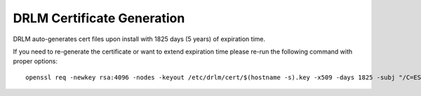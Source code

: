 DRLM Certificate Generation
===========================

DRLM auto-generates cert files upon install with 1825 days (5 years) of expiration time.

If you need to re-generate the certificate or want to extend expiration time
please re-run the following command with proper options:

::

  openssl req -newkey rsa:4096 -nodes -keyout /etc/drlm/cert/$(hostname -s).key -x509 -days 1825 -subj "/C=ES/ST=CAT/L=GI/O=SA/CN=$(hostname -s)" -out /etc/drlm/cert/$(hostname -s).crt
